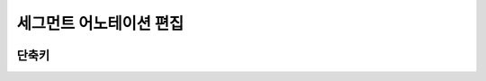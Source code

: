 .. _segmentAnnotation:

세그먼트 어노테이션 편집
===================================================

.. image:: _static/images/segmentAnnotationScreen.png
    :align: center
    :alt: 세그먼트 어노테이션 편집 스크린샷

단축키
^^^^^^^^^^^^
.. image:: _static/images/segmentShortcut.png
    :align: center
    :alt: 세그먼트 어노테이션 편집 단축키